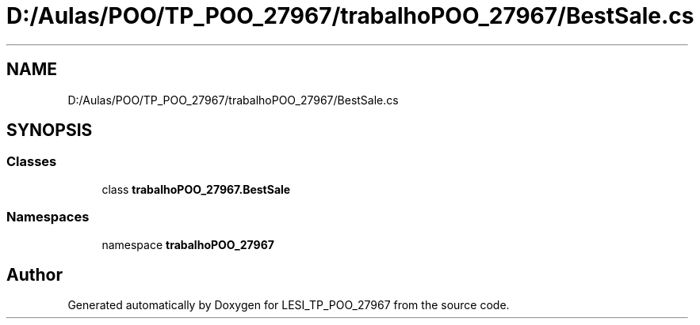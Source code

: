.TH "D:/Aulas/POO/TP_POO_27967/trabalhoPOO_27967/BestSale.cs" 3 "Version v 1.0" "LESI_TP_POO_27967" \" -*- nroff -*-
.ad l
.nh
.SH NAME
D:/Aulas/POO/TP_POO_27967/trabalhoPOO_27967/BestSale.cs
.SH SYNOPSIS
.br
.PP
.SS "Classes"

.in +1c
.ti -1c
.RI "class \fBtrabalhoPOO_27967\&.BestSale\fP"
.br
.in -1c
.SS "Namespaces"

.in +1c
.ti -1c
.RI "namespace \fBtrabalhoPOO_27967\fP"
.br
.in -1c
.SH "Author"
.PP 
Generated automatically by Doxygen for LESI_TP_POO_27967 from the source code\&.
